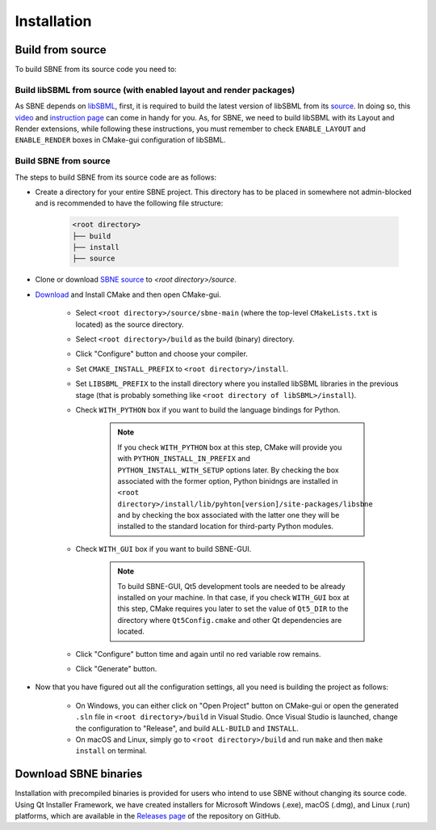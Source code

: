 ************
Installation
************

Build from source
#################

To build SBNE from its source code you need to:

Build libSBML from source (with enabled layout and render packages)
===================================================================
    
As SBNE depends on `libSBML <http://model.caltech.edu/software/libsbml/>`_, first, it is required to build the latest version of libSBML from its `source <http://sourceforge.net/projects/sbml/files/libsbml>`_. In doing so, this `video <https://www.youtube.com/watch?v=e_Lydwzx-Hg>`_ and `instruction page <http://sbml.org/Software/libSBML/5.18.0/docs/cpp-api/libsbml-installation.html>`_ can come in handy for you. As, for SBNE, we need to build libSBML with its Layout and Render extensions, while following these instructions, you must remember to check ``ENABLE_LAYOUT`` and ``ENABLE_RENDER`` boxes in CMake-gui configuration of libSBML.

Build SBNE from source
======================

The steps to build SBNE from its source code are as follows:
      
*  Create a directory for your entire SBNE project. This directory has to be placed in somewhere not admin-blocked and is recommended to have the following file structure:

    .. code-block::

        <root directory>
        ├── build
        ├── install
        ├── source

*  Clone or download `SBNE source <https://github.com/adelhpour/sbne>`_ to `<root directory>/source`.

*  `Download <https://cmake.org/download/>`_ and Install CMake and then open CMake-gui.

    *  Select ``<root directory>/source/sbne-main`` (where the top-level ``CMakeLists.txt`` is located) as the source directory.

    *  Select ``<root directory>/build`` as the build (binary) directory.

    *  Click "Configure" button and choose your compiler.

    *  Set ``CMAKE_INSTALL_PREFIX`` to ``<root directory>/install``.

    *  Set ``LIBSBML_PREFIX`` to the install directory where you installed libSBML libraries in the previous stage (that is probably something like ``<root directory of libSBML>/install``).

    *  Check ``WITH_PYTHON`` box if you want to build the language bindings for Python.
    
        .. note::

            If you check ``WITH_PYTHON`` box at this step, CMake will provide you with ``PYTHON_INSTALL_IN_PREFIX`` and ``PYTHON_INSTALL_WITH_SETUP`` options later. By checking the box associated with the former option, Python binidngs are installed in ``<root directory>/install/lib/pyhton[version]/site-packages/libsbne`` and by checking the box associated with the latter one they will be installed to the standard location for third-party Python modules.

    *  Check ``WITH_GUI`` box if you want to build SBNE-GUI.
    
        .. note::

            To build SBNE-GUI, Qt5 development tools are needed to be already installed on your machine. In that case, if you check ``WITH_GUI`` box at this step, CMake requires you later to set the value of ``Qt5_DIR`` to the directory where ``Qt5Config.cmake`` and other Qt dependencies are located.
    
    *  Click "Configure" button time and again until no red variable row remains.
    
    *  Click "Generate" button.
    
*  Now that you have figured out all the configuration settings, all you need is building the project as follows:

    *  On Windows, you can either click on "Open Project" button on CMake-gui or open the generated ``.sln`` file in ``<root directory>/build`` in Visual Studio. Once Visual Studio is launched, change the configuration to "Release", and build ``ALL-BUILD`` and ``INSTALL``.
    
    *  On macOS and Linux, simply go to ``<root directory>/build`` and run ``make`` and then ``make install`` on terminal.

Download SBNE binaries
######################

Installation with precompiled binaries is provided for users who intend to use SBNE without changing its source code. Using Qt Installer Framework, we have created installers for Microsoft Windows (.exe), macOS (.dmg), and Linux (.run) platforms, which are available in the `Releases page <https://github.com/adelhpour/SBNE/releases>`_ of the repository on GitHub.
